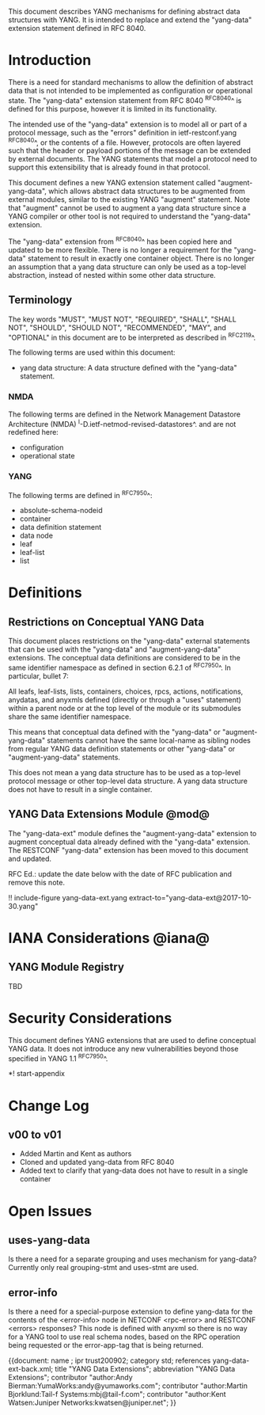 # -*- org -*-

This document describes YANG mechanisms for
defining abstract data structures with YANG.
It is intended to replace and extend
the "yang-data" extension statement
defined in RFC 8040.

* Introduction

There is a need for standard mechanisms to allow the
definition of abstract data that is not intended to
be implemented as configuration or operational state.
The "yang-data" extension statement from RFC 8040 ^RFC8040^
is defined for this purpose, however it is limited in its
functionality.

The intended use of the "yang-data" extension is to model all or part
of a protocol message, such as the "errors" definition in
ietf-restconf.yang ^RFC8040^, or the contents of a file.  However,
protocols are often layered such that the header or payload portions
of the message can be extended by external documents. The YANG
statements that model a protocol need to support this extensibility
that is already found in that protocol.

This document defines a new YANG extension statement called
"augment-yang-data", which allows abstract data structures to be
augmented from external modules, similar to the existing YANG
"augment" statement.  Note that "augment" cannot be used to augment a
yang data structure since a YANG compiler or other tool is not
required to understand the "yang-data" extension.

The "yang-data" extension from ^RFC8040^ has been copied here and
updated to be more flexible. There is no longer a requirement for the
"yang-data" statement to result in exactly one container object.
There is no longer an assumption that a yang data structure can only
be used as a top-level abstraction, instead of nested within some
other data structure.


** Terminology

The key words "MUST", "MUST NOT", "REQUIRED", "SHALL", "SHALL
NOT", "SHOULD", "SHOULD NOT", "RECOMMENDED",  "MAY", and
"OPTIONAL" in this document are to be interpreted as described in
^RFC2119^.

The following terms are used within this document:

- yang data structure: A data structure defined with the "yang-data"
  statement.

*** NMDA

The following terms are defined in the
Network Management Datastore Architecture
(NMDA) ^I-D.ietf-netmod-revised-datastores^.
and are not redefined here:

- configuration
- operational state

*** YANG

The following terms are defined in ^RFC7950^:

- absolute-schema-nodeid
- container
- data definition statement
- data node
- leaf
- leaf-list
- list


# *** Terms
#
# The following terms are used within this document:
#
# *** Tree Diagrams
#
# A simplified graphical representation of the data model is used in
# this document.  The meaning of the symbols in these
# diagrams is defined in ^XXXX^.

* Definitions

** Restrictions on Conceptual YANG Data

This document places restrictions on the "yang-data" external
statements that can be used with the "yang-data" and
"augment-yang-data" extensions. The conceptual data definitions
are considered to be in the same identifier namespace
as defined in section 6.2.1 of ^RFC7950^. In particular,
bullet 7:

   All leafs, leaf-lists, lists, containers, choices, rpcs, actions,
   notifications, anydatas, and anyxmls defined (directly or through
   a "uses" statement) within a parent node or at the top level of
   the module or its submodules share the same identifier namespace.

This means that conceptual data defined with the "yang-data"
or "augment-yang-data" statements cannot have the same local-name
as sibling nodes from regular YANG data definition statements or
other "yang-data" or "augment-yang-data" statements.

This does not mean a yang data structure has to be used as
a top-level protocol message or other top-level data structure.
A yang data structure does not have to result in a single container.

** YANG Data Extensions Module @mod@

The "yang-data-ext" module defines the "augment-yang-data" extension
to augment conceptual data already defined with the
"yang-data" extension. The RESTCONF "yang-data" extension has been moved
to this document and updated.

RFC Ed.: update the date below with the date of RFC publication and
remove this note.

!! include-figure yang-data-ext.yang extract-to="yang-data-ext@2017-10-30.yang"

* IANA Considerations @iana@

** YANG Module Registry

TBD

# This document registers one URI as a namespace in the IETF XML registry
# ^RFC3688^. Following the format in RFC 3688, the following
# registration is requested:
#
#     URI: urn:ietf:params:xml:ns:yang:ietf-restconf
#     Registrant Contact: The NETMOD WG of the IETF.
#     XML: N/A, the requested URI is an XML namespace.
#
# This document registers one YANG module in the YANG Module Names
# registry ^RFC6020^:
#
#  name:         ietf-yang-data-ext
#  namespace:    urn:ietf:params:xml:ns:yang:ietf-yang-data-ext
#  prefix:       yd
#  // RFC Ed.: replace XXXX with RFC number and remove this note
#  reference:    RFCXXXX

* Security Considerations

This document defines YANG extensions that are used to define
conceptual YANG data.  It does not introduce any new vulnerabilities
beyond those specified in YANG 1.1 ^RFC7950^.

# * Acknowledgements

*! start-appendix

* Change Log
#
#    -- RFC Ed.: remove this section before publication.
#
# The YANG Data Extensions issue tracker can be found here:
# https://github.com/netmod-wg/yang-data-ext/issues
#
** v00 to v01

- Added Martin and Kent as authors
- Cloned and updated yang-data from RFC 8040
- Added text to clarify that yang-data does not have to result in a single container

* Open Issues
#
#    -- RFC Ed.: remove this section before publication.
#
# The YANG Data Extensions issues are tracked on github.com:
#
#   https://github.com/netmod-wg/yang-data-ext/issues

** uses-yang-data

Is there a need for a separate grouping and uses mechanism for yang-data?
Currently only real grouping-stmt and uses-stmt are used.

** error-info

Is there a need for a special-purpose extension to define yang-data for
the contents of the <error-info> node in NETCONF <rpc-error> and
RESTCONF <errors> responses?  This node is defined with anyxml so
there is no way for a YANG tool to use real schema nodes, based on the
RPC operation being requested or the error-app-tag that is being returned.


{{document:
    name ;
    ipr trust200902;
    category std;
    references yang-data-ext-back.xml;
    title "YANG Data Extensions";
    abbreviation "YANG Data Extensions";
    contributor "author:Andy Bierman:YumaWorks:andy@yumaworks.com";
    contributor "author:Martin Bjorklund:Tail-f Systems:mbj@tail-f.com";
    contributor "author:Kent Watsen:Juniper Networks:kwatsen@juniper.net";
}}
